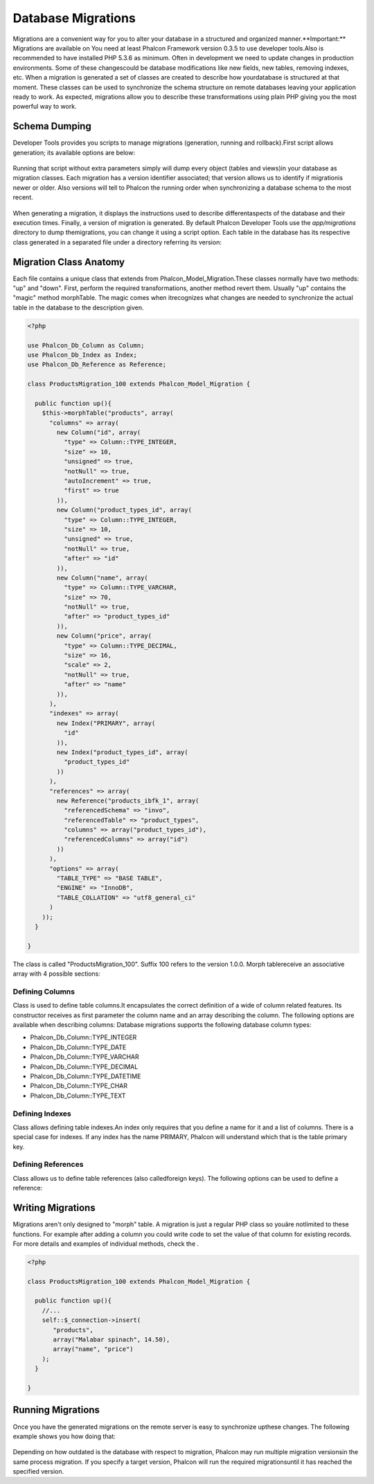 

Database Migrations
===================
Migrations are a convenient way for you to alter your database in a structured and organized manner.**Important:** Migrations are available on You need at least Phalcon Framework version 0.3.5 to use developer tools.Also is recommended to have installed PHP 5.3.6 as minimum. Often in development we need to update changes in production environments. Some of these changescould be database modifications like new fields, new tables, removing indexes, etc. When a migration is generated a set of classes are created to describe how yourdatabase is structured at that moment. These classes can be used  to synchronize the schema structure on remote databases leaving your application ready to work. As expected, migrations allow you to describe these transformations using plain PHP giving you the most powerful way to work. 

Schema Dumping
--------------
Developer Tools provides you scripts to manage migrations (generation, running and rollback).First script allows generation; its available options are below: 

.. figure:: ../_static/img/migrations-1.png
   :align: center

Running that script without extra parameters simply will dump every object (tables and views)in your database as migration classes. Each migration has a version identifier associated; that version allows us to identify if migrationis newer or older. Also versions will tell to Phalcon the running order when synchronizing a database schema to the most recent. 

.. figure:: ../_static/img/migrations-2.png
   :align: center

When generating a migration, it displays the instructions used to describe differentaspects of the database and their execution times. Finally, a version of migration is generated. By default Phalcon Developer Tools use the *app/migrations* directory to dump themigrations, you can change it using a script option. Each table in the database has its respective class generated in a separated file under a directory referring its version: 

.. figure:: ../_static/img/migrations-3.png
   :align: center



Migration Class Anatomy
-----------------------
Each file contains a unique class that extends from Phalcon_Model_Migration.These classes normally have two methods: "up" and "down". First, perform the required transformations, another method revert them. Usually "up" contains the "magic" method morphTable. The magic comes when itrecognizes  what changes are needed to synchronize the actual table in the database to the description given. 

.. code-block:: php

    <?php
    
    use Phalcon_Db_Column as Column;
    use Phalcon_Db_Index as Index;
    use Phalcon_Db_Reference as Reference;
    
    class ProductsMigration_100 extends Phalcon_Model_Migration {
    
      public function up(){
        $this->morphTable("products", array(
          "columns" => array(
            new Column("id", array(
              "type" => Column::TYPE_INTEGER,
              "size" => 10,
              "unsigned" => true,
              "notNull" => true,
              "autoIncrement" => true,
              "first" => true
            )),
            new Column("product_types_id", array(
              "type" => Column::TYPE_INTEGER,
              "size" => 10,
              "unsigned" => true,
              "notNull" => true,
              "after" => "id"
            )),
            new Column("name", array(
              "type" => Column::TYPE_VARCHAR,
              "size" => 70,
              "notNull" => true,
              "after" => "product_types_id"
            )),
            new Column("price", array(
              "type" => Column::TYPE_DECIMAL,
              "size" => 16,
              "scale" => 2,
              "notNull" => true,
              "after" => "name"
            )),
          ),
          "indexes" => array(
            new Index("PRIMARY", array(
              "id"
            )),
            new Index("product_types_id", array(
              "product_types_id"
            ))
          ),
          "references" => array(
            new Reference("products_ibfk_1", array(
              "referencedSchema" => "invo",
              "referencedTable" => "product_types",
              "columns" => array("product_types_id"),
              "referencedColumns" => array("id")
            ))
          ),
          "options" => array(
            "TABLE_TYPE" => "BASE TABLE",
            "ENGINE" => "InnoDB",
            "TABLE_COLLATION" => "utf8_general_ci"
          )
        ));
      }
    
    }

The class is called "ProductsMigration_100". Suffix 100 refers to the version 1.0.0. Morph tablereceive an associative array with 4 possible sections: 

Defining Columns
^^^^^^^^^^^^^^^^
Class is used to define table columns.It encapsulates the correct definition of a wide of column related features. Its constructor receives as first parameter the column name and an array describing the column. The following options are available when describing columns: Database migrations supports the following database column types:

* Phalcon_Db_Column::TYPE_INTEGER
* Phalcon_Db_Column::TYPE_DATE
* Phalcon_Db_Column::TYPE_VARCHAR
* Phalcon_Db_Column::TYPE_DECIMAL
* Phalcon_Db_Column::TYPE_DATETIME
* Phalcon_Db_Column::TYPE_CHAR
* Phalcon_Db_Column::TYPE_TEXT



Defining Indexes
^^^^^^^^^^^^^^^^
Class allows defining table indexes.An index only requires that you define a name for it and a list of columns. There is a special case for indexes. If any index has the name PRIMARY, Phalcon will understand which that is the table primary key. 

Defining References
^^^^^^^^^^^^^^^^^^^
Class allows us to define table references (also calledforeign keys). The following options can be used to define a reference: 

Writing Migrations
------------------
Migrations aren't only designed to "morph" table. A migration is just a regular PHP class so youâre notlimited to these functions. For example after adding a column you could write code to set the value of that column for existing records. For more details and examples of individual methods, check the .

.. code-block:: php

    <?php
    
    class ProductsMigration_100 extends Phalcon_Model_Migration {
    
      public function up(){
        //...
        self::$_connection->insert(
           "products",
           array("Malabar spinach", 14.50),
           array("name", "price")
        );
      }
    
    }



Running Migrations
------------------
Once you have the generated migrations on the remote server is easy to synchronize upthese changes. The following example shows you how doing that: 

.. figure:: ../_static/img/migrations-4.png
   :align: center



.. figure:: ../_static/img/migrations-5.png
   :align: center

Depending on how outdated is the database with respect to migration, Phalcon may run multiple migration versionsin the same process migration. If you specify a target version, Phalcon will run the required migrationsuntil it has reached the specified version. 